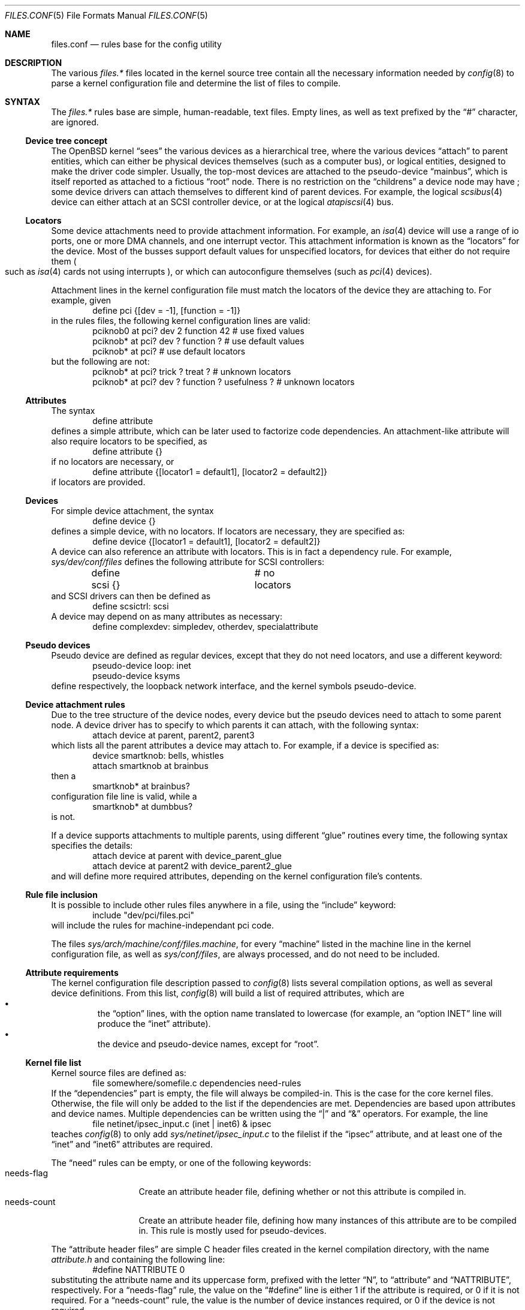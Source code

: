 .\"	$OpenBSD$
.\"
.\" Copyright (c) 2002 Miodrag Vallat.
.\" All rights reserved.
.\"
.\" Redistribution and use in source and binary forms, with or without
.\" modification, are permitted provided that the following conditions
.\" are met:
.\" 1. Redistribution of source code must retain the above copyright
.\"    notice, this list of conditions and the following disclaimer.
.\" 2. Redistributions in binary form must reproduce the above copyright
.\"    notice, this list of conditions and the following disclaimer in the
.\"    documentation and/or other materials provided with the distribution.
.\"
.\" THIS SOFTWARE IS PROVIDED BY THE AUTHOR ``AS IS'' AND ANY EXPRESS OR
.\" IMPLIED WARRANTIES, INCLUDING, BUT NOT LIMITED TO, THE IMPLIED WARRANTIES
.\" OF MERCHANTABILITY AND FITNESS FOR A PARTICULAR PURPOSE ARE DISCLAIMED.
.\" IN NO EVENT SHALL THE AUTHOR BE LIABLE FOR ANY DIRECT, INDIRECT,
.\" INCIDENTAL, SPECIAL, EXEMPLARY, OR CONSEQUENTIAL DAMAGES (INCLUDING, BUT
.\" NOT LIMITED TO, PROCUREMENT OF SUBSTITUTE GOODS OR SERVICES; LOSS OF USE,
.\" DATA, OR PROFITS; OR BUSINESS INTERRUPTION) HOWEVER CAUSED AND ON ANY
.\" THEORY OF LIABILITY, WHETHER IN CONTRACT, STRICT LIABILITY, OR TORT
.\" (INCLUDING NEGLIGENCE OR OTHERWISE) ARISING IN ANY WAY OUT OF THE USE OF
.\" THIS SOFTWARE, EVEN IF ADVISED OF THE POSSIBILITY OF SUCH DAMAGE.
.\"
.\"
.Dd October 8, 2002
.Dt FILES.CONF 5
.Os
.Sh NAME
.Nm files.conf
.Nd rules base for the config utility
.Sh DESCRIPTION
The various
.Pa files.*
files located in the kernel source tree
contain all the necessary information needed by
.Xr config 8
to parse a kernel configuration file and determine the list of files to
compile.
.Sh SYNTAX
The
.Pa files.*
rules base are simple, human-readable, text files.
Empty lines, as well as text prefixed by the
.Dq \&#
character, are ignored.
.\"
.Ss Device tree concept
.\"
The
.Ox
kernel
.Dq sees
the various devices as a hierarchical tree, where the various devices
.Dq attach
to parent entities, which can either be physical devices themselves
.Pq such as a computer bus ,
or logical entities, designed to make the driver code simpler.
Usually, the top-most devices are attached to the pseudo-device
.Dq mainbus ,
which is itself reported as attached to a fictious
.Dq root
node.
There is no restriction on the
.Dq childrens
a device node may have ;
some device drivers can attach themselves to different kind of parent devices.
For example, the logical
.Xr scsibus 4
device can either attach at an
.Tn SCSI
controller device, or at the logical
.Xr atapiscsi 4
bus.
.\"
.Ss Locators
.\"
Some device attachments need to provide attachment information.
For example, an
.Xr isa 4
device will use a range of io ports, one or more DMA channels, and one
interrupt vector.
This attachment information is known as the
.Dq locators
for the device.
Most of the busses support default values for unspecified locators, for devices
that either do not require them
.Po
such as
.Xr isa 4
cards not using interrupts
.Pc ,
or which can autoconfigure themselves
.Pq such as Xr pci 4 devices .
.Pp
Attachment lines in the kernel configuration file must match the locators of
the device they are attaching to.
For example, given
.Bl -item -offset indent -compact
.It
define pci {[dev = -1], [function = -1]}
.El
in the rules files, the following kernel configuration lines are valid:
.Bl -item -offset indent -compact
.It
pciknob0 at pci? dev 2 function 42 # use fixed values
.It
pciknob* at pci? dev ? function ?  # use default values
.It
pciknob* at pci?                   # use default locators
.El
but the following are not:
.Bl -item -offset indent -compact
.It
pciknob* at pci? trick ? treat ?               # unknown locators
.It
pciknob* at pci? dev ? function ? usefulness ? # unknown locators
.El
.\"
.Ss Attributes
.\"
The syntax
.Bl -item -offset indent -compact
.It
define attribute
.El
defines a simple attribute, which can be later used to factorize
code dependencies.
An attachment-like attribute will also require locators to be specified, as
.Bl -item -offset indent -compact
.It
define attribute {}
.El
if no locators are necessary, or
.Bl -item -offset indent -compact
.It
define attribute {[locator1 = default1], [locator2 = default2]}
.El
if locators are provided.
.\"
.Ss Devices
.\"
For simple device attachment, the syntax
.Bl -item -offset indent -compact
.It
define device {}
.El
defines a simple device, with no locators.
If locators are necessary, they are specified as:
.Bl -item -offset indent -compact
.It
define device {[locator1 = default1], [locator2 = default2]}
.El
A device can also reference an attribute with locators.
This is in fact a dependency rule.
For example,
.Pa sys/dev/conf/files
defines the following attribute for
.Tn SCSI
controllers:
.Bl -item -offset indent -compact
.It
define scsi {}			# no locators
.El
and
.Tn SCSI
drivers can then be defined as
.Bl -item -offset indent -compact
.It
define scsictrl: scsi
.El
A device may depend on as many attributes as necessary:
.Bl -item -offset indent -compact
.It
define complexdev: simpledev, otherdev, specialattribute
.El
.\"
.Ss Pseudo devices
.\"
Pseudo device are defined as regular devices, except that they do not need
locators, and use a different keyword:
.Bl -item -offset indent -compact
.It
pseudo-device loop: inet
.It
pseudo-device ksyms
.El
define respectively, the loopback network interface, and the kernel symbols
pseudo-device.
.\"
.Ss Device attachment rules
.\"
Due to the tree structure of the device nodes, every device but the pseudo
devices need to attach to some parent node.
A device driver has to specify to which parents it can attach, with the
following syntax:
.Bl -item -offset indent -compact
.It
attach device at parent, parent2, parent3
.El
which lists all the parent attributes a device may attach to.
For example, if a device is specified as:
.Bl -item -offset indent -compact
.It
device smartknob: bells, whistles
.It
attach smartknob at brainbus
.El
then a
.Bl -item -offset indent -compact
.It
smartknob* at brainbus?
.El
configuration file line is valid, while a
.Bl -item -offset indent -compact
.It
smartknob* at dumbbus?
.El
is not.
.Pp
If a device supports attachments to multiple parents, using different
.Dq glue
routines every time, the following syntax specifies the details:
.Bl -item -offset indent -compact
.It
attach device at parent with device_parent_glue
.It
attach device at parent2 with device_parent2_glue
.El
and will define more required attributes, depending on the kernel
configuration file's contents.
.\"
.Ss Rule file inclusion
.\"
It is possible to include other rules files anywhere in a file, using the
.Dq include
keyword:
.Bl -item -offset indent -compact
.It
include "dev/pci/files.pci"
.El
will include the rules for machine-independant pci code.
.Pp
The files
.Pa sys/arch/machine/conf/files.machine ,
for every
.Dq machine
listed in the machine line in the kernel configuration file, as well as
.Pa sys/conf/files ,
are always processed, and do not need to be included.
.\"
.Ss Attribute requirements
.\"
The kernel configuration file description passed to
.Xr config 8
lists several compilation options, as well as several device definitions.
From this list,
.Xr config 8
will build a list of required attributes, which are
.Bl -bullet -offset XXX -compact
.It
the
.Dq option
lines, with the option name translated to lowercase (for example, an
.Dq option INET
line will produce the
.Dq inet
attribute).
.It
the device and pseudo-device names, except for
.Dq root .
.El
.\"
.Ss Kernel file list
.\"
Kernel source files are defined as:
.Bl -item -offset indent -compact
.It
file somewhere/somefile.c	dependencies	need-rules
.El
If the
.Dq dependencies
part is empty, the file will always be compiled-in.
This is the case for the core kernel files.
Otherwise, the file will only be added to the list if the dependencies are met.
Dependencies are based upon attributes and device names.
Multiple dependencies can be written using the
.Dq \&|
and
.Dq \&&
operators.
For example, the line
.Bl -item -offset indent -compact
.It
file netinet/ipsec_input.c	(inet | inet6) & ipsec
.El
teaches
.Xr config 8
to only add
.Pa sys/netinet/ipsec_input.c
to the filelist if the
.Dq ipsec
attribute, and at least one of the
.Dq inet
and
.Dq inet6
attributes are required.
.Pp
The
.Dq need
rules can be empty, or one of the following keywords:
.Bl -tag -width "needs-count" -compact
.It needs-flag
Create an attribute header file, defining whether or not this
attribute is compiled in.
.It needs-count
Create an attribute header file, defining how many instances of this
attribute are to be compiled in.
This rule is mostly used for pseudo-devices.
.El
.Pp
The
.Dq attribute header files
are simple C header files created in the kernel compilation directory,
with the name
.Pa attribute.h
and containing the following line:
.Bl -item -offset indent -compact
.It
#define NATTRIBUTE	0
.El
substituting the attribute name and its uppercase form, prefixed with
the letter
.Dq N ,
to
.Dq attribute
and
.Dq NATTRIBUTE ,
respectively.
For a
.Dq needs-flag
rule, the value on the
.Dq #define
line is either 1 if the attribute is required, or 0 if it is not required.
For a
.Dq needs-count
rule, the value is the number of device instances required, or 0
if the device is not required.
.Pp
Attribute files are created for every attribute listed with a
.Dq need
rule, even if it is never referenced from the kernel configuration file.
.\"
.Ss Miscellaneous items
.\"
The
.Pa sys/arch/machine/conf/files.machine
must also supply the following special commands:
.Bl -tag -width maxpartitions .\" -compact
.It maxpartitions
Defines how many partitions are available on disk block devices, usually 16.
This value is used by
.Xr config 8
to setup various device information structures.
.It maxusers
Defines the bounds, and the default value, for the
.Dq maxusers
parameter in the kernel configuration file.
The usual values are 2 8 64 ;
.Xr config 8
will report an error if the
.Dq maxusers parameter
in the kernel configuration file does not fit in the specified range.
.El
.\"
.Sh FILES
.Bl -tag -width XXX -compact .\" deliberately small width
.It Pa sys/arch/machine/conf/files.machine
Rules for architecture-dependent files, for the
.Dq machine
architecture.
.It Pa sys/compat/emul/files.emul
Rules for the
.Dq emul
operating system or subsystem emulation
.It Pa sys/dev/class/files.class
Rules for the
.Dq class
class of devices.
.It Pa sys/gnu/arch/i386/fpemul/files.fpemul
Rules for the i386 GPL floating-point emulator.
.It Pa sys/scsi/files.scsi
Rules for the common
.Tn SCSI
subsystem.
.El
.Sh SEE ALSO
.Xr config 8
